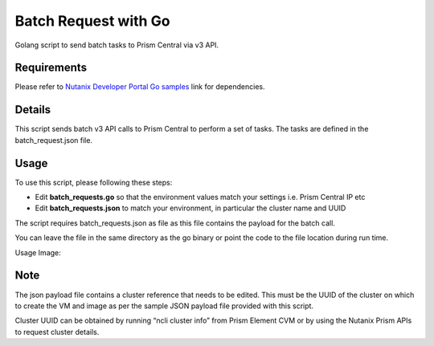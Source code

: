 #####################
Batch Request with Go
#####################

Golang script to send batch tasks to Prism Central via v3 API.

************
Requirements
************

Please refer to `Nutanix Developer Portal Go samples <https://github.com/nutanixdev/code-samples/tree/master/go>`_ link for dependencies.

*******
Details
*******

This script sends batch v3 API calls to Prism Central to perform a set of tasks. The tasks are defined in the batch_request.json file.

*****
Usage
*****

To use this script, please following these steps:

- Edit **batch_requests.go** so that the environment values match your settings i.e. Prism Central IP etc
- Edit **batch_requests.json** to match your environment, in particular the cluster name and UUID

The script requires batch_requests.json as file as this file contains the payload for the batch call.

You can leave the file in the same directory as the go binary or point the code to the file location during run time. 

Usage Image:

.. figure:: screenshot.png 

****
Note
****

The json payload file contains a cluster reference that needs to be edited.  This must be the UUID of the cluster on which to create the VM and image as per the sample JSON payload file provided with this script.

Cluster UUID can be obtained by running “ncli cluster info” from Prism Element CVM or by using the Nutanix Prism APIs to request cluster details.
